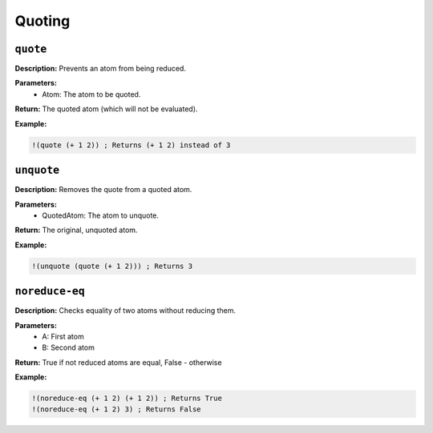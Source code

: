 Quoting
=======

``quote``
-------

**Description:** Prevents an atom from being reduced.

**Parameters:**
    - Atom: The atom to be quoted.

**Return:** The quoted atom (which will not be evaluated).

**Example:**

.. code-block:: metta

    !(quote (+ 1 2)) ; Returns (+ 1 2) instead of 3

``unquote``
---------

**Description:** Removes the quote from a quoted atom.

**Parameters:**
    - QuotedAtom: The atom to unquote.

**Return:** The original, unquoted atom.

**Example:**

.. code-block:: metta

    !(unquote (quote (+ 1 2))) ; Returns 3

``noreduce-eq``
-------------

**Description:** Checks equality of two atoms without reducing them.

**Parameters:**
    - A: First atom
    - B: Second atom

**Return:** True if not reduced atoms are equal, False - otherwise

**Example:**

.. code-block:: metta

    !(noreduce-eq (+ 1 2) (+ 1 2)) ; Returns True
    !(noreduce-eq (+ 1 2) 3) ; Returns False